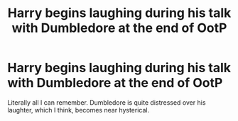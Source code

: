 #+TITLE: Harry begins laughing during his talk with Dumbledore at the end of OotP

* Harry begins laughing during his talk with Dumbledore at the end of OotP
:PROPERTIES:
:Author: AutumnSouls
:Score: 7
:DateUnix: 1537836316.0
:DateShort: 2018-Sep-25
:END:
Literally all I can remember. Dumbledore is quite distressed over his laughter, which I think, becomes near hysterical.

